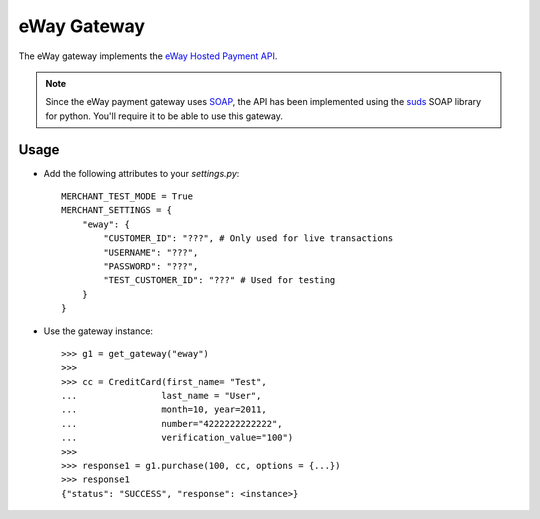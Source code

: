 -------------
eWay Gateway
-------------

The eWay gateway implements the `eWay Hosted Payment API`_.

.. note::

     Since the eWay payment gateway uses SOAP_, the API has been implemented
     using the suds_ SOAP library for python. You'll require it to be able to
     use this gateway.

Usage
------

* Add the following attributes to your `settings.py`::

    MERCHANT_TEST_MODE = True
    MERCHANT_SETTINGS = {
        "eway": {
            "CUSTOMER_ID": "???", # Only used for live transactions
            "USERNAME": "???",
            "PASSWORD": "???",
            "TEST_CUSTOMER_ID": "???" # Used for testing
        }
    }
    
* Use the gateway instance::

    >>> g1 = get_gateway("eway")
    >>>
    >>> cc = CreditCard(first_name= "Test",
    ...                last_name = "User",
    ...                month=10, year=2011,
    ...                number="4222222222222",
    ...                verification_value="100")
    >>>
    >>> response1 = g1.purchase(100, cc, options = {...})
    >>> response1
    {"status": "SUCCESS", "response": <instance>}

.. _`eWay Hosted Payment API`: http://www.eway.com.au/Developer/eway-api/hosted-payment-solution.aspx
.. _SOAP: http://en.wikipedia.org/wiki/SOAP
.. _suds: https://fedorahosted.org/suds/
